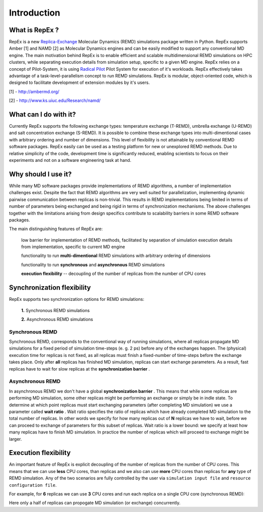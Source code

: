 .. _introduction:

************
Introduction
************

What is RepEx ?
===============

RepEx is a new `Replica-Exchange <https://en.wikipedia.org/wiki/Parallel_tempering>`_ Molecular Dynamics (REMD) simulations package 
written in Python. RepEx supports Amber [1] and NAMD [2] as 
Molecular Dynamics engines and can be easily modified to support 
any conventional MD engine. The main motivation behind RepEx is to enable 
efficient and scalable multidimensional REMD simulations on HPC clusters, while separating 
execution details from simulation setup, specific to a given MD engine. 
RepEx relies on a concept of Pilot-System, it is using `Radical Pilot <http://radicalpilot.readthedocs.org/en/latest/>`_
Pilot System for execution of it's workloads. RepEx effectively takes advantage 
of a task-level-parallelism concept to run REMD simulations. RepEx 
is modular, object-oriented code, which is designed to facilitate development of 
extension modules by it's users.

[1] - http://ambermd.org/

[2] - http://www.ks.uiuc.edu/Research/namd/


What can I do with it?
======================

Currently RepEx supports the following exchange types: temperature exchange (T-REMD), umbrella exchange (U-REMD) and salt concentration exchange (S-REMD). It is possible to combine these exchange types into multi-dimentional cases with arbitrary ordering and number of dimensions. This level of flexibility is not attainable by conventional REMD software packages. RepEx easily can be used as a testing platform for new or unexplored REMD methods. Due to relative simplicity of the code, development time is significantly reduced, enabling scientists to focus on their experiments and not on a software engineering task at hand. 


Why should I use it?
====================

While many MD software packages provide implementations of REMD algorithms, a number of implementation challenges exist. Despite the fact that REMD algorithms are very well suited for parallelization, implementing dynamic pairwise communication between replicas is non-trivial. This results in REMD implementations being limited in terms of number of parameters being exchanged and being rigid in terms of synchronization mechanisms. 
The above challenges together with the limitations arising from design specifics contribute to scalability barriers in some REMD software packages. 

The main distinguishing features of RepEx are:

	low barrier for implementation of REMD methods, facilitated by separation of simulation execution details from implementation, specific to current MD engine
   
	functionality to run **multi-dimentional** REMD simulations with arbitrary ordering of dimensions

	functionality to run **synchronous** and **asynchronous** REMD simulations

	**execution flexibility** -- decoupling of the number of replicas from the number of CPU cores

Synchronization flexibility
============================

RepEx supports two synchronization options for REMD simulations:

 **1.** Synchronous REMD simulations

 **2.** Asynchronous REMD simulations

Synchronous REMD
-----------------

Synchronous REMD, corresponds to the conventional way of running simulations, 
where all replicas propagate MD simulations for a fixed period of simulation 
time-steps (e. g. 2 ps) before any of the exchanges happen. The (physical) 
execution time for replicas is not fixed, as all replicas must finish a 
fixed-number of time-steps before the exchange takes place. Only after **all** 
replicas has finished MD simulation, replicas can start exchange parameters. 
As a result, fast replicas have to wait for slow replicas at the **synchronization barrier** .  

.. image:: ../figures/sync-RE-pattern.png
	:alt: pattern-a
	:width: 7.0 in
	:align: center

Asynchronous REMD
------------------

In asynchronous REMD we don't have a global **synchronization barrier** . This 
means that while some replicas are performing MD simulation, some other replicas 
might be performing an exchange or simply be in indle state. To determine at which 
point replicas must start exchanging parameters (after completing MD simulation) 
we use a parameter called **wait ratio** . Wait ratio specifies the ratio of 
replicas which have already completed MD simulation to the total number of 
replicas. In other words we specify for how many replicas out of **N** replicas 
we have to wait, before we can proceed to exchange of parameters for this subset 
of replicas. Wait ratio is a lower bound: we specify at least how many replicas 
have to finish MD simulation. In practice the number of replicas which will 
proceed to exchange might be larger.

.. image:: ../figures/async-RE-pattern.png
	:alt: pattern-a
	:width: 7.0 in
	:align: center


Execution flexibility
======================

An important feature of RepEx is explicit decoupling of the number of 
replicas from the number of CPU cores. This means that we can use **less** CPU 
cores, than replicas and we also can use **more** CPU cores than replicas for **any** 
type of REMD simulation. Any of the two scenarios are fully controlled by the 
user via ``simulation input file`` and ``resource configuration file``. 

For example, for **6** replicas we can use **3** CPU cores and run each replica 
on a single CPU core (synchronous REMD):    

.. image:: ../figures/exec-mode-2.png
    :alt: pattern-a
    :width: 7.0 in
    :align: center

Here only a half of replicas can propogate MD simulation (or exchange) concurrently.